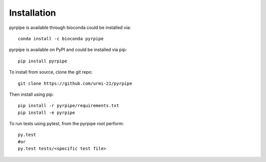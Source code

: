 ======================
Installation
======================
.. _installation:

pyrpipe is available through bioconda could be installed via::

	conda install -c bioconda pyrpipe

pyrpipe is available on PyPI and could be installed via pip::

	pip install pyrpipe

To install from source, clone the git repo::

	git clone https://github.com/urmi-21/pyrpipe

Then install using pip::

	pip install -r pyrpipe/requirements.txt
	pip install -e pyrpipe

To run tests using pytest, from the pyrpipe root perform::

	py.test
	#or
	py.test tests/<specific test file>

